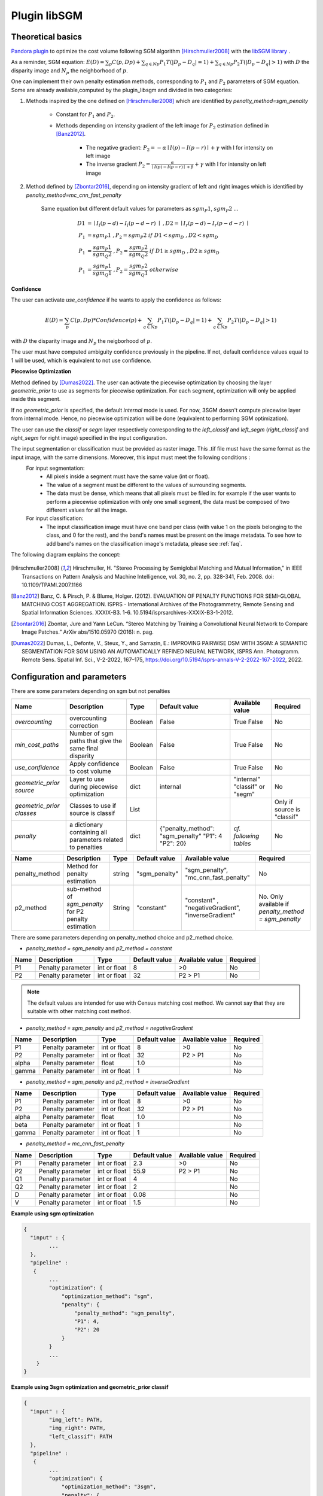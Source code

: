 .. _plugin_libsgm:

Plugin libSGM
=============

Theoretical basics
******************

`Pandora plugin <https://github.com/CNES/Pandora_plugin_libSGM>`_ to optimize the cost volume following SGM algorithm [Hirschmuller2008]_ with the `libSGM library <https://github.com/CNES/Pandora_libSGM>`_ .

As a reminder, SGM equation: :math:`E(D) = \sum_{p}{C(p,Dp)} + \sum_{q \in Np}{P_{1}T(|D_{p} - D_{q}|=1)} + \sum_{q \in Np}{P_{2}T(|D_{p} - D_{q}|>1)}`
with :math:`D` the disparity image and :math:`N_{p}` the neighborhood of :math:`p`.

One can implement their own penalty estimation methods, corresponding to :math:`P_{1}` and :math:`P_{2}` parameters of SGM equation.
Some are already available,computed by the plugin_libsgm and divided in two categories:

1. Methods inspired by the one defined on [Hirschmuller2008]_ which are identified by *penalty_method=sgm_penalty*

    - Constant for :math:`P_{1}` and :math:`P_{2}`.
    - Methods depending on intensity gradient of the left image for :math:`P_{2}` estimation defined in [Banz2012]_.

        - The negative gradient: :math:`P_{2} = - \alpha \mid I(p)-I(p-r) \mid + \gamma \ ` with I for intensity on left image
        - The inverse gradient :math:`P_{2} = \frac{\alpha}{\mid I(p)-I(p-r) \mid + \beta} + \gamma \ ` with I for intensity on left image

2. Method defined by [Zbontar2016]_, depending on intensity gradient of left and right images which is identified by *penalty_method=mc_cnn_fast_penalty*

    Same equation but different default values for parameters as :math:`sgm_P1`, :math:`sgm_P2` ...

    .. math::
      D1 &= \mid I_{l}(p-d)-I_{l}(p-d-r) \mid \ , D2 = \mid I_{r}(p-d)-I_{r}(p-d-r) \mid \\
      P_1 &= sgm_P1 \ , P_2 = sgm_P2 \ if \ D1<sgm_D \ , D2<sgm_D \\
      P_1 &= \frac{sgm_P1}{sgm_Q2} \ , P_2 = \frac{sgm_P2}{sgm_Q2} \ if \ D1 \geq sgm_D \ , D2 \geq sgm_D \\
      P_1 &= \frac{sgm_P1}{sgm_Q1} \ , P_2 = \frac{sgm_P2}{sgm_Q1} \ otherwise

**Confidence**

The user can activate *use_confidence* if he wants to apply the confidence as follows:

    .. math::
      E(D) = \sum_{p}{C(p,Dp) * Confidence(p)} + \sum_{q \in Np}{P_{1}T(|D_{p} - D_{q}|=1)} + \sum_{q \in Np}{P_{2}T(|D_{p} - D_{q}|>1)}

with :math:`D` the disparity image and :math:`N_{p}` the neigborhood of :math:`p`.

The user must have computed ambiguity confidence previously in the pipeline. If not, default confidence values equal to 1 will be used, which is equivalent to not use confidence.

**Piecewise Optimization**

Method defined by [Dumas2022]_. The user can activate the piecewise optimization by choosing the layer *geometric_prior* to use as segments for piecewise optimization.
For each segment, optimization will only be applied inside this segment.

If no *geometric_prior* is specified, the default `internal` mode is used. For now, 3SGM doesn't compute piecewise layer from internal mode.
Hence, no piecewise optimization will be done (equivalent to performing SGM optimization).

The user can use the `classif` or `segm` layer respectively corresponding to the `left_classif` and `left_segm` (`right_classif` and `right_segm` for right image) specified in the input configuration.

The input segmentation or classification must be provided as raster image. This .tif file must have the same format as the input image, with the same dimensions. Moreover, this input must meet the following conditions :
  For input segmentation:
    - All pixels inside a segment must have the same value (int or float).
    - The value of a segment must be different to the values of surrounding segments.
    - The data must be dense, which means that all pixels must be filed in: for example if the user wants to perform a piecewise optimization with only one small segment, the data must be composed of two different values for all the image.
  For input classification:
    - The input classification image must have one band per class (with value 1 on the pixels belonging to the class, and 0 for the rest), and the band's names must be present on the image metadata. To see how to add band's names on the classification image's metadata, please
      see :ref:`faq`.


The following diagram explains the concept:

    .. image:: ../../Images/piecewise_optimization_segments.png

.. [Hirschmuller2008] Hirschmuller, H. "Stereo Processing by Semiglobal Matching and Mutual Information," in IEEE Transactions on Pattern Analysis and Machine Intelligence, vol. 30, no. 2, pp. 328-341, Feb. 2008. doi: 10.1109/TPAMI.2007.1166
.. [Banz2012] Banz, C. & Pirsch, P. & Blume, Holger. (2012). EVALUATION OF PENALTY FUNCTIONS FOR SEMI-GLOBAL MATCHING COST AGGREGATION. ISPRS - International Archives of the Photogrammetry, Remote Sensing and Spatial Information Sciences. XXXIX-B3. 1-6. 10.5194/isprsarchives-XXXIX-B3-1-2012.
.. [Zbontar2016] Zbontar, Jure and Yann LeCun. “Stereo Matching by Training a Convolutional Neural Network to Compare Image Patches.” ArXiv abs/1510.05970 (2016): n. pag.
.. [Dumas2022] Dumas, L., Defonte, V., Steux, Y., and Sarrazin, E.: IMPROVING PAIRWISE DSM WITH 3SGM: A SEMANTIC SEGMENTATION FOR SGM USING AN AUTOMATICALLY REFINED NEURAL NETWORK, ISPRS Ann. Photogramm. Remote Sens. Spatial Inf. Sci., V-2-2022, 167–175, https://doi.org/10.5194/isprs-annals-V-2-2022-167-2022, 2022.

.. _plugin_libsgm_conf:

Configuration and parameters
****************************

There are some parameters depending on sgm but not penalties

.. csv-table::

    **Name**,**Description**,**Type**,**Default value**,**Available value**,**Required**
    *overcounting*,overcounting correction,Boolean,False,True False,No
    *min_cost_paths*,Number of sgm paths that give the same final disparity,Boolean,False,True False,No
    *use_confidence*, Apply confidence to cost volume, Boolean, False, True False, No
    *geometric_prior source*, Layer to use during piecewise optimization, dict, "internal", \"internal" "classif" or "segm", No
    *geometric_prior classes*, Classes to use if source is classif, List, , , Only if source is "classif"
    *penalty*, a dictionary containing all parameters related to penalties, dict, {"penalty_method": "sgm_penalty" "P1": 4 "P2": 20}, *cf. following tables*,No


+------------------------------+---------------------------------------------------------+--------+---------------+----------------------------------------------------------------+------------------------------------------------------+
| Name                         | Description                                             | Type   | Default value | Available value                                                | Required                                             |
+==============================+=========================================================+========+===============+================================================================+======================================================+
| penalty_method               | Method for penalty estimation                           | string | "sgm_penalty" | "sgm_penalty", "mc_cnn_fast_penalty"                           | No                                                   |
+------------------------------+---------------------------------------------------------+--------+---------------+----------------------------------------------------------------+------------------------------------------------------+
| p2_method                    | sub-method of *sgm_penalty* for P2 penalty estimation   | String | "constant"    | "constant" , "negativeGradient", "inverseGradient"             | No. Only available if *penalty_method = sgm_penalty* |
+------------------------------+---------------------------------------------------------+--------+---------------+----------------------------------------------------------------+------------------------------------------------------+

There are some parameters depending on penalty_method choice and p2_method choice.

- *penalty_method = sgm_penalty* and  *p2_method = constant*

+-------+-------------------+--------------+---------------+-----------------+----------+
| Name  | Description       | Type         | Default value | Available value | Required |
+=======+===================+==============+===============+=================+==========+
| P1    | Penalty parameter | int or float | 8             | >0              | No       |
+-------+-------------------+--------------+---------------+-----------------+----------+
| P2    | Penalty parameter | int or float | 32            | P2 > P1         | No       |
+-------+-------------------+--------------+---------------+-----------------+----------+

.. note::  The default values are intended for use with Census matching cost method. We cannot say that they are suitable with other matching cost method.

- *penalty_method = sgm_penalty* and *p2_method = negativeGradient*

+-------+-------------------+--------------+---------------+-----------------+----------+
| Name  | Description       | Type         | Default value | Available value | Required |
+=======+===================+==============+===============+=================+==========+
| P1    | Penalty parameter | int or float | 8             | >0              | No       |
+-------+-------------------+--------------+---------------+-----------------+----------+
| P2    | Penalty parameter | int or float | 32            | P2 > P1         | No       |
+-------+-------------------+--------------+---------------+-----------------+----------+
| alpha | Penalty parameter | float        | 1.0           |                 | No       |
+-------+-------------------+--------------+---------------+-----------------+----------+
| gamma | Penalty parameter | int or float | 1             |                 | No       |
+-------+-------------------+--------------+---------------+-----------------+----------+

- *penalty_method = sgm_penalty* and *p2_method = inverseGradient*

+-------+-------------------+--------------+---------------+-----------------+----------+
| Name  | Description       | Type         | Default value | Available value | Required |
+=======+===================+==============+===============+=================+==========+
| P1    | Penalty parameter | int or float | 8             | >0              | No       |
+-------+-------------------+--------------+---------------+-----------------+----------+
| P2    | Penalty parameter | int or float | 32            | P2 > P1         | No       |
+-------+-------------------+--------------+---------------+-----------------+----------+
| alpha | Penalty parameter | float        | 1.0           |                 | No       |
+-------+-------------------+--------------+---------------+-----------------+----------+
| beta  | Penalty parameter | int or float | 1             |                 | No       |
+-------+-------------------+--------------+---------------+-----------------+----------+
| gamma | Penalty parameter | int or float | 1             |                 | No       |
+-------+-------------------+--------------+---------------+-----------------+----------+

- *penalty_method = mc_cnn_fast_penalty*

+------+-------------------+--------------+---------------+-----------------+----------+
| Name | Description       | Type         | Default value | Available value | Required |
+======+===================+==============+===============+=================+==========+
| P1   | Penalty parameter | int or float | 2.3           | >0              | No       |
+------+-------------------+--------------+---------------+-----------------+----------+
| P2   | Penalty parameter | int or float | 55.9          | P2 > P1         | No       |
+------+-------------------+--------------+---------------+-----------------+----------+
| Q1   | Penalty parameter | int or float | 4             |                 | No       |
+------+-------------------+--------------+---------------+-----------------+----------+
| Q2   | Penalty parameter | int or float | 2             |                 | No       |
+------+-------------------+--------------+---------------+-----------------+----------+
| D    | Penalty parameter | int or float | 0.08          |                 | No       |
+------+-------------------+--------------+---------------+-----------------+----------+
| V    | Penalty parameter | int or float | 1.5           |                 | No       |
+------+-------------------+--------------+---------------+-----------------+----------+


**Example using sgm optimization**

.. sourcecode:: text

    {
      "input" : {
            ...
      },
      "pipeline" :
       {
            ...
            "optimization": {
                "optimization_method": "sgm",
                "penalty": {
                    "penalty_method": "sgm_penalty",
                    "P1": 4,
                    "P2": 20
                }
            }
            ...
        }
    }


**Example using 3sgm optimization and geometric_prior classif**

.. sourcecode:: text

    {
      "input" : {
            "img_left": PATH,
            "img_right": PATH,
            "left_classif": PATH
      },
      "pipeline" :
       {
            ...
            "optimization": {
                "optimization_method": "3sgm",
                "penalty": {
                    "penalty_method": "sgm_penalty",
                    "P1": 4,
                    "P2": 20
                },
                "geometric_prior": {"source": "classif",
                                    "classes": ["roads", "buildings"]
                               },
            }
            ...
        }
    }

Pandora's data
**************

As a reminder, Pandora generates a cost volume, during the matching cost computation step. This cost volume is a
xarray.DataArray 3D float32 type, stored in a xarray.Dataset.

The plugin receives this cost volume and uses the libsgm to optimize it. Then, this optimized cost volume is returned
to Pandora.

Moreover, if *cost_min_path* option is activated, the cost volume is enriched with a new confidence_measure called
*optimization_plugin_libsgm_nb_of_directions*. This 2-dimension map represents the number of sgm paths that give the same
position for minimal optimized cost at each point.
